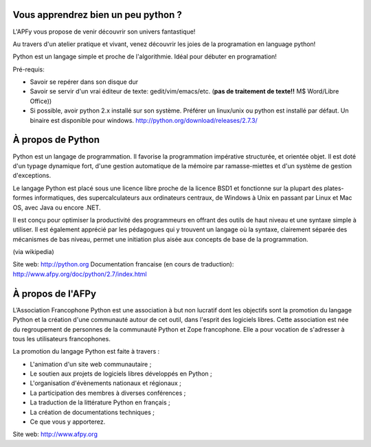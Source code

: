 Vous apprendrez bien un peu python ?
====================================

L'APFy vous propose de venir découvrir son univers fantastique!

Au travers d'un atelier pratique et vivant, venez découvrir les joies de la programation en language python!

Python est un langage simple et proche de l'algorithmie. Idéal pour débuter en programation!

Pré-requis:

- Savoir se repérer dans son disque dur

- Savoir se servir d'un vrai éditeur de texte: gedit/vim/emacs/etc. (**pas de
  traitement de texte!!** M$ Word/Libre Office))

- Si possible, avoir python 2.x installé sur son système. Préférer un
  linux/unix ou python est installé par défaut. Un binaire est disponible pour
  windows. http://python.org/download/releases/2.7.3/

À propos de Python
===================

Python est un langage de programmation. Il favorise la programmation
impérative structurée, et orientée objet. Il est doté d'un typage  dynamique
fort, d'une gestion automatique de la mémoire par  ramasse-miettes et d'un
système de gestion d'exceptions.

Le langage Python est placé sous une licence libre proche de la licence BSD1 et
fonctionne sur la plupart des plates-formes informatiques, des
supercalculateurs aux ordinateurs centraux, de Windows à Unix en passant par
Linux et Mac OS, avec Java ou encore .NET.

Il est conçu pour optimiser la productivité des programmeurs en offrant  des
outils de haut niveau  et une syntaxe simple à utiliser. Il est également
apprécié par les  pédagogues qui y trouvent un langage où la  syntaxe,
clairement séparée des mécanismes de bas niveau, permet une initiation plus
aisée aux concepts de base de la programmation.

(via wikipedia)

Site web: http://python.org
Documentation francaise (en cours de traduction): http://www.afpy.org/doc/python/2.7/index.html


À propos de l'AFPy
==================

L’Association Francophone Python  est une association à but non lucratif dont
les objectifs sont la  promotion du langage Python et la création d'une
communauté autour de  cet outil, dans l'esprit des logiciels libres.  Cette
association est née du regroupement de personnes de la communauté  Python et
Zope francophone. Elle a pour vocation de s'adresser à tous   les utilisateurs
francophones.

La promotion du langage Python est faite à travers :

- L'animation d'un site web communautaire ;

- Le soutien aux projets de logiciels libres développés en Python ;

- L'organisation d'évènements nationaux et régionaux ;

- La participation des membres à diverses conférences ;

- La traduction de la littérature Python en français ;

- La création de documentations techniques ;

- Ce que vous y apporterez.

Site web: http://www.afpy.org
